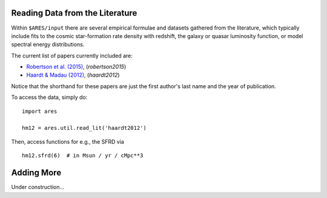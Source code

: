 Reading Data from the Literature
--------------------------------
Within ``$ARES/input`` there are several empirical formulae and datasets
gathered from the literature, which typically include fits to the cosmic
star-formation rate density with redshift, the galaxy or quasar luminosity
function, or model spectral energy distributions.

The current list of papers currently included are:

* `Robertson et al. (2015) <http://adsabs.harvard.edu/abs/2015ApJ...802L..19R>`_, (`robertson2015`)
* `Haardt & Madau (2012) <http://adsabs.harvard.edu/abs/2012ApJ...746..125H>`_, (`haardt2012`)

Notice that the shorthand for these papers are just the first author's last 
name and the year of publication.

To access the data, simply do:

::

    import ares
    
    hm12 = ares.util.read_lit('haardt2012')
    
Then, access functions for e.g., the SFRD via

::

    hm12.sfrd(6)  # in Msun / yr / cMpc**3
    
    
Adding More
-----------
Under construction...

